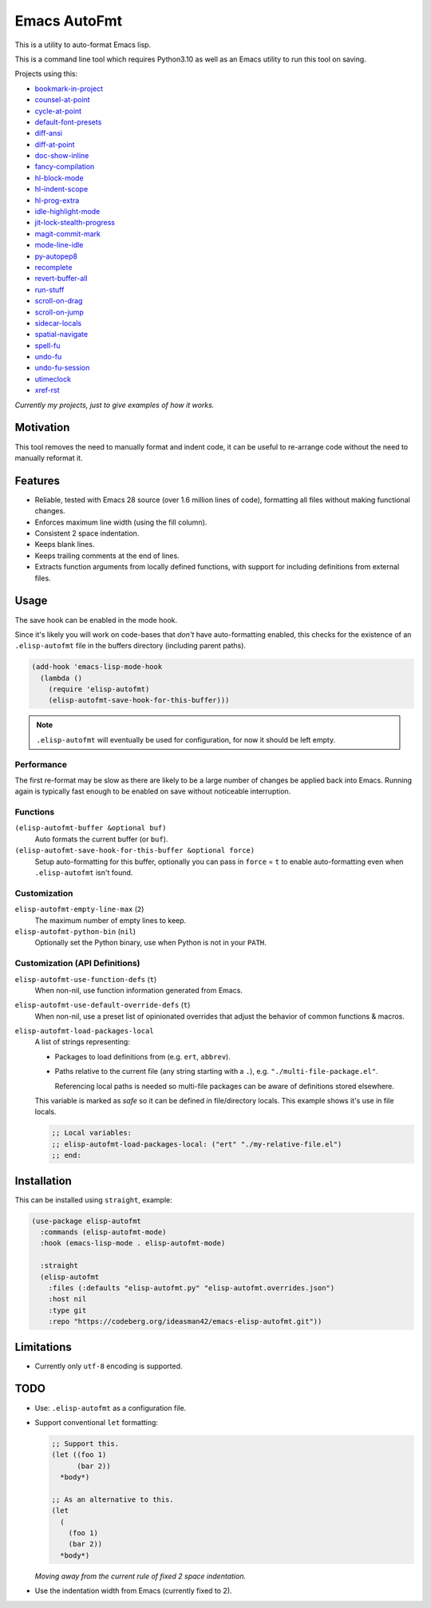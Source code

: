 #############
Emacs AutoFmt
#############

This is a utility to auto-format Emacs lisp.

This is a command line tool which requires Python3.10 as well as
an Emacs utility to run this tool on saving.

Projects using this:

- `bookmark-in-project <https://codeberg.org/ideasman42/emacs-bookmark-in-project>`__
- `counsel-at-point <https://codeberg.org/ideasman42/emacs-counsel-at-point>`__
- `cycle-at-point <https://codeberg.org/ideasman42/emacs-cycle-at-point>`__
- `default-font-presets <https://codeberg.org/ideasman42/emacs-default-font-presets>`__
- `diff-ansi <https://codeberg.org/ideasman42/emacs-diff-ansi>`__
- `diff-at-point <https://codeberg.org/ideasman42/emacs-diff-at-point>`__
- `doc-show-inline <https://codeberg.org/ideasman42/emacs-doc-show-inline>`__
- `fancy-compilation <https://codeberg.org/ideasman42/emacs-fancy-compilation>`__
- `hl-block-mode <https://codeberg.org/ideasman42/emacs-hl-block-mode>`__
- `hl-indent-scope <https://codeberg.org/ideasman42/emacs-hl-indent-scope>`__
- `hl-prog-extra <https://codeberg.org/ideasman42/emacs-hl-prog-extra>`__
- `idle-highlight-mode <https://codeberg.org/ideasman42/emacs-idle-highlight-mode>`__
- `jit-lock-stealth-progress <https://codeberg.org/ideasman42/emacs-jit-lock-stealth-progress>`__
- `magit-commit-mark <https://codeberg.org/ideasman42/emacs-magit-commit-mark>`__
- `mode-line-idle <https://codeberg.org/ideasman42/emacs-mode-line-idle>`__
- `py-autopep8 <https://codeberg.org/ideasman42/emacs-py-autopep8>`__
- `recomplete <https://codeberg.org/ideasman42/emacs-recomplete>`__
- `revert-buffer-all <https://codeberg.org/ideasman42/emacs-revert-buffer-all>`__
- `run-stuff <https://codeberg.org/ideasman42/emacs-run-stuff>`__
- `scroll-on-drag <https://codeberg.org/ideasman42/emacs-scroll-on-drag>`__
- `scroll-on-jump <https://codeberg.org/ideasman42/emacs-scroll-on-jump>`__
- `sidecar-locals <https://codeberg.org/ideasman42/emacs-sidecar-locals>`__
- `spatial-navigate <https://codeberg.org/ideasman42/emacs-spatial-navigate>`__
- `spell-fu <https://codeberg.org/ideasman42/emacs-spell-fu>`__
- `undo-fu <https://codeberg.org/ideasman42/emacs-undo-fu>`__
- `undo-fu-session <https://codeberg.org/ideasman42/emacs-undo-fu-session>`__
- `utimeclock <https://codeberg.org/ideasman42/emacs-utimeclock>`__
- `xref-rst <https://codeberg.org/ideasman42/emacs-xref-rst>`__

*Currently my projects, just to give examples of how it works.*


Motivation
==========

This tool removes the need to manually format and indent code,
it can be useful to re-arrange code without the need to manually reformat it.


Features
========

- Reliable, tested with Emacs 28 source (over 1.6 million lines of code),
  formatting all files without making functional changes.
- Enforces maximum line width (using the fill column).
- Consistent 2 space indentation.
- Keeps blank lines.
- Keeps trailing comments at the end of lines.
- Extracts function arguments from locally defined functions,
  with support for including definitions from external files.


Usage
=====

The save hook can be enabled in the mode hook.

Since it's likely you will work on code-bases that *don't* have auto-formatting enabled,
this checks for the existence of an ``.elisp-autofmt`` file in the buffers directory (including parent paths).

.. code-block:: elisp

   (add-hook 'emacs-lisp-mode-hook
     (lambda ()
       (require 'elisp-autofmt)
       (elisp-autofmt-save-hook-for-this-buffer)))

.. note::

   ``.elisp-autofmt`` will eventually be used for configuration, for now it should be left empty.

Performance
-----------

The first re-format may be slow as there are likely to be a large number of changes be applied back into Emacs.
Running again is typically fast enough to be enabled on save without noticeable interruption.


Functions
---------

``(elisp-autofmt-buffer &optional buf)``
   Auto formats the current buffer (or ``buf``).
``(elisp-autofmt-save-hook-for-this-buffer &optional force)``
   Setup auto-formatting for this buffer, optionally you can pass in ``force`` = ``t``
   to enable auto-formatting even when ``.elisp-autofmt`` isn't found.


Customization
-------------

``elisp-autofmt-empty-line-max`` (``2``)
   The maximum number of empty lines to keep.
``elisp-autofmt-python-bin`` (``nil``)
   Optionally set the Python binary, use when Python is not in your ``PATH``.


Customization (API Definitions)
-------------------------------

``elisp-autofmt-use-function-defs`` (``t``)
   When non-nil, use function information generated from Emacs.
``elisp-autofmt-use-default-override-defs`` (``t``)
   When non-nil, use a preset list of opinionated overrides that adjust the behavior of common functions & macros.
``elisp-autofmt-load-packages-local``
   A list of strings representing:

   - Packages to load definitions from (e.g. ``ert``, ``abbrev``).
   - Paths relative to the current file (any string starting with a ``.``),
     e.g. ``"./multi-file-package.el"``.

     Referencing local paths is needed so multi-file packages can be aware of definitions stored elsewhere.

   This variable is marked as *safe* so it can be defined in file/directory locals.
   This example shows it's use in file locals.

   .. code-block:: elisp

      ;; Local variables:
      ;; elisp-autofmt-load-packages-local: ("ert" "./my-relative-file.el")
      ;; end:


Installation
============

This can be installed using ``straight``, example:

.. code-block:: elisp

   (use-package elisp-autofmt
     :commands (elisp-autofmt-mode)
     :hook (emacs-lisp-mode . elisp-autofmt-mode)

     :straight
     (elisp-autofmt
       :files (:defaults "elisp-autofmt.py" "elisp-autofmt.overrides.json")
       :host nil
       :type git
       :repo "https://codeberg.org/ideasman42/emacs-elisp-autofmt.git"))


Limitations
===========

- Currently only ``utf-8`` encoding is supported.


TODO
====

- Use: ``.elisp-autofmt`` as a configuration file.

- Support conventional ``let`` formatting:

  .. code-block:: elisp

     ;; Support this.
     (let ((foo 1)
           (bar 2))
       *body*)

     ;; As an alternative to this.
     (let
       (
         (foo 1)
         (bar 2))
       *body*)

  *Moving away from the current rule of fixed 2 space indentation.*

- Use the indentation width from Emacs (currently fixed to 2).
